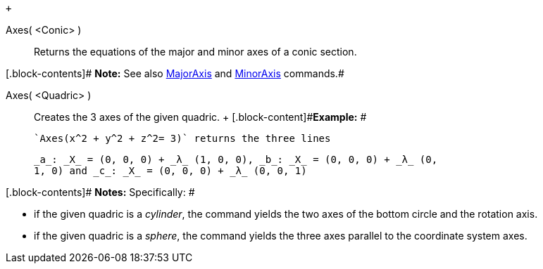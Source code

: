  +

Axes( <Conic> )::
  Returns the equations of the major and minor axes of a conic section.

[.block-contents]# *Note:* See also
link:/en/MajorAxis_Command[MajorAxis] and
link:/en/MinorAxis_Command[MinorAxis] commands.#

Axes( <Quadric> )::
  Creates the 3 axes of the given quadric.
  +
  [.block-content]#*Example:* #

  `Axes(x^2 + y^2 + z^2= 3)` returns the three lines

  _a_: _X_ = (0, 0, 0) + _λ_ (1, 0, 0), _b_: _X_ = (0, 0, 0) + _λ_ (0,
  1, 0) and _c_: _X_ = (0, 0, 0) + _λ_ (0, 0, 1)

[.block-contents]# *Notes:* Specifically: #

* if the given quadric is a _cylinder_, the command yields the two axes
of the bottom circle and the rotation axis.
* if the given quadric is a _sphere_, the command yields the three axes
parallel to the coordinate system axes.
